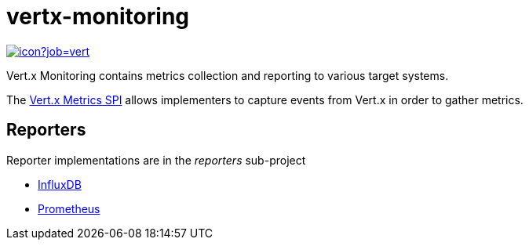 = vertx-monitoring
:source-language: java

image::https://vertx.ci.cloudbees.com/buildStatus/icon?job=vert.x3-monitoring[link=https://vertx.ci.cloudbees.com/job/vert.x3-monitoring/]

Vert.x Monitoring contains metrics collection and reporting to various target systems.

The http://vertx.io/docs/vertx-core/java/index.html#_metrics_spi[Vert.x Metrics SPI] allows implementers to
capture events from Vert.x in order to gather metrics.

== Reporters

Reporter implementations are in the _reporters_ sub-project

* link:vertx-monitoring-reporters/vertx-monitoring-influxdb/README.adoc[InfluxDB]
* link:vertx-monitoring-reporters/vertx-monitoring-prometheus/README.adoc[Prometheus]
